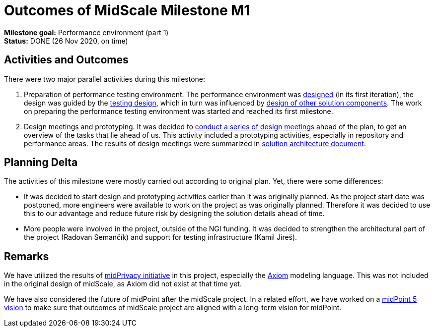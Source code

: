 = Outcomes of MidScale Milestone M1
:page-nav-title: M1

*Milestone goal:* Performance environment (part 1) +
*Status:* DONE (26 Nov 2020, on time)

== Activities and Outcomes

There were two major parallel activities during this milestone:

. Preparation of performance testing environment.
The performance environment was link:../design/infrastructure-design/[designed] (in its first iteration),
the design was guided by the link:../design/testing-design/[testing design], which in turn was influenced by link:../design/meeting-overview/[design of other solution components].
The work on preparing the performance testing environment was started and reached its first milestone.

. Design meetings and prototyping.
It was decided to link:../design/meeting-overview/[conduct a series of design meetings] ahead of the plan, to get an overview of the tasks that lie ahead of us.
This activity included a prototyping activities, especially in repository and performance areas.
The results of design meetings were summarized in link:../architecture/[solution architecture document].


== Planning Delta

The activities of this milestone were mostly carried out according to original plan.
Yet, there were some differences:

* It was decided to start design and prototyping activities earlier than it was originally planned.
As the project start date was postponed, more engineers were available to work on the project as was originally planned.
Therefore it was decided to use this to our advantage and reduce future risk by designing the solution details ahead of time.

* More people were involved in the project, outside of the NGI funding.
It was decided to strengthen the architectural part of the project (Radovan Semančík) and support for testing infrastructure (Kamil Jireš).

== Remarks

We have utilized the results of link:/midpoint/midprivacy/phases/01-data-provenance-prototype/[midPrivacy initiative] in this project, especially the link:/midpoint/axiom/[Axiom] modeling language.
This was not included in the original design of midScale, as Axiom did not exist at that time yet.

We have also considered the future of midPoint after the midScale project.
In a related effort, we have worked on a link:/midpoint/devel/design/midpoint-5-vision/[midPoint 5 vision] to make sure that outcomes of midScale project are aligned with a long-term vision for midPoint.
